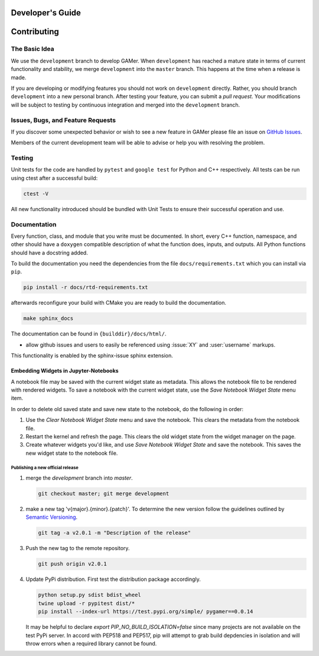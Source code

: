 *****************
Developer's Guide
*****************

************
Contributing
************

The Basic Idea
==============

We use the ``development`` branch to develop GAMer.
When ``development`` has reached a mature state in terms of current functionality and stability, we merge ``development`` into the ``master`` branch. This happens at the time when a release is made.

If you are developing or modifying features you should not work on ``development`` directly.
Rather, you should branch ``development`` into a new personal branch.
After testing your feature, you can submit a *pull request*. Your modifications will be subject to testing by continuous integration and merged into the ``development`` branch.


Issues, Bugs, and Feature Requests
==================================

If you discover some unexpected behavior or wish to see a new feature in GAMer please file an issue on `GitHub Issues`_.

.. _GitHub Issues: https://github.com/ctlee/gamer/issues

Members of the current development team will be able to advise or help you with resolving the problem.

Testing
=======

Unit tests for the code are handled by ``pytest`` and ``google test`` for Python and C++ respectively.
All tests can be run using ctest after a successful build:

.. code-block:: sh

    ctest -V

All new functionality introduced should be bundled with Unit Tests to ensure their successful operation and use.

Documentation
=============

Every function, class, and module that you write must be documented.
In short, every C++ function, namespace, and other should have a ``doxygen`` compatible description of what the function does, inputs, and outputs.
All Python functions should have a docstring added.

To build the documentation you need the dependencies from the file ``docs/requirements.txt`` which you can install via ``pip``.

.. code-block:: sh

   pip install -r docs/rtd-requirements.txt

afterwards reconfigure your build with CMake you are ready to build the documentation.

.. code-block:: sh

   make sphinx_docs

The documentation can be found in ``{builddir}/docs/html/``.

- allow github issues and users to easily be referenced using :issue:`XY` and :user:`username` markups.
This functionality is enabled by the sphinx-issue sphinx extension.

Embedding Widgets in Jupyter-Notebooks
^^^^^^^^^^^^^^^^^^^^^^^^^^^^^^^^^^^^^^

A notebook file may be saved with the current widget state as metadata. This allows the notebook file to be rendered with rendered widgets. To save a notebook with the current widget state, use the `Save Notebook Widget State` menu item.

In order to delete old saved state and save new state to the notebook, do the following in order:

#. Use the `Clear Notebook Widget State` menu and save the notebook. This clears the metadata from the notebook file.
#. Restart the kernel and refresh the page. This clears the old widget state from the widget manager on the page.
#. Create whatever widgets you'd like, and use `Save Notebook Widget State` and save the notebook. This saves the new widget state to the notebook file.


Publishing a new official release
---------------------------------

#.  merge the `development` branch into `master`.

    .. code-block:: sh

      git checkout master; git merge development

#.  make a new tag 'v{major}.{minor}.{patch}'. To determine the new version follow the guidelines outlined by `Semantic Versioning <https://semver.org/>`__.

    .. code-block:: sh

      git tag -a v2.0.1 -m "Description of the release"

#.  Push the new tag to the remote repository.

    .. code-block:: sh

      git push origin v2.0.1

#.  Update PyPi distribution. First test the distribution package accordingly.

    .. code-block:: bash

      python setup.py sdist bdist_wheel
      twine upload -r pypitest dist/*
      pip install --index-url https://test.pypi.org/simple/ pygamer==0.0.14

    It may be helpful to declare `export PIP_NO_BUILD_ISOLATION=false` since many projects are not available on the test PyPi server.
    In accord with PEP518 and PEP517, pip will attempt to grab build depdencies in isolation and will throw errors when a required library cannot be found.